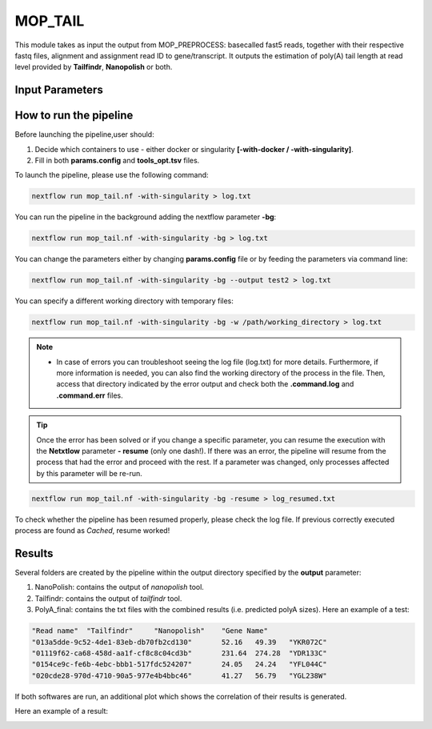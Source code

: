 .. _home-page-moptail:

*******************
MOP_TAIL
*******************

.. autosummary::
   :toctree: generated
   
This module takes as input the output from MOP_PREPROCESS: basecalled fast5 reads, together with their respective fastq files, alignment and assignment read ID to gene/transcript. It outputs the estimation of poly(A) tail length at read level provided by **Tailfindr**, **Nanopolish** or both. 

Input Parameters
======================

.. list-table:: Title
   :widths: 25 75
   :header-rows: 1
   
   
 

How to run the pipeline
=============================
Before launching the pipeline,user should:

1. Decide which containers to use - either docker or singularity **[-with-docker / -with-singularity]**.
2. Fill in both **params.config** and **tools_opt.tsv** files.

To launch the pipeline, please use the following command:

.. code-block:: console

   nextflow run mop_tail.nf -with-singularity > log.txt


You can run the pipeline in the background adding the nextflow parameter **-bg**:

.. code-block:: console

   nextflow run mop_tail.nf -with-singularity -bg > log.txt

You can change the parameters either by changing **params.config** file or by feeding the parameters via command line:

.. code-block:: console

   nextflow run mop_tail.nf -with-singularity -bg --output test2 > log.txt


You can specify a different working directory with temporary files:

.. code-block:: console

   nextflow run mop_tail.nf -with-singularity -bg -w /path/working_directory > log.txt


.. note::
 
   * In case of errors you can troubleshoot seeing the log file (log.txt) for more details. Furthermore, if more information is needed, you can also find the working directory of the process in the file. Then, access that directory indicated by the error output and check both the **.command.log** and **.command.err** files. 


.. tip::

   Once the error has been solved or if you change a specific parameter, you can resume the execution with the **Netxtlow** parameter **- resume** (only one dash!). If there was an error, the pipeline will resume from the process that had the error and proceed with the rest. If a parameter was changed, only processes affected by this parameter will be re-run. 


.. code-block:: console

   nextflow run mop_tail.nf -with-singularity -bg -resume > log_resumed.txt

To check whether the pipeline has been resumed properly, please check the log file. If previous correctly executed process are found as *Cached*, resume worked!
   
Results
====================

Several folders are created by the pipeline within the output directory specified by the **output** parameter:

1. NanoPolish: contains the output of *nanopolish* tool.
2. Tailfindr: contains the output of *tailfindr* tool.
3. PolyA_final: contains the txt files with the combined results (i.e. predicted polyA sizes). Here an example of a test:

.. code-block:: console

   "Read name"	"Tailfindr"	"Nanopolish"	"Gene Name"
   "013a5dde-9c52-4de1-83eb-db70fb2cd130"	52.16	49.39	"YKR072C"
   "01119f62-ca68-458d-aa1f-cf8c8c04cd3b"	231.64	274.28	"YDR133C"
   "0154ce9c-fe6b-4ebc-bbb1-517fdc524207"	24.05	24.24	"YFL044C"
   "020cde28-970d-4710-90a5-977e4b4bbc46"	41.27	56.79	"YGL238W" 

If both softwares are run, an additional plot which shows the correlation of their results is generated. 


Here an example of a result:

.. image:: ../img/moptail.png
  :width: 800  

